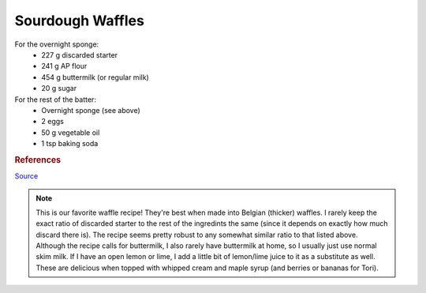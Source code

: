.. index::
   single: sourdough; waffles

Sourdough Waffles
=====================

.. ingredients::

For the overnight sponge:
   - 227 g discarded starter
   - 241 g AP flour
   - 454 g buttermilk (or regular milk)
   - 20 g sugar

For the rest of the batter:
   - Overnight sponge (see above)
   - 2 eggs
   - 50 g vegetable oil
   - 1 tsp baking soda

.. procedure::

   The night before you want to make waffles, combine the discarded starter, flour, buttermilk (or regular milk - see note below), and sugar in a large bowl.  Cover and leave out overnight.
   The next morning, add the eggs, vegetable oil, and baking soda to the batter and mix well.
   Make waffles!


.. rubric:: References

`Source <https://www.kingarthurbaking.com/recipes/classic-sourdough-waffles-or-pancakes-recipe>`_

.. note::

   This is our favorite waffle recipe!  They're best when made into Belgian (thicker) waffles.
   I rarely keep the exact ratio of discarded starter to the rest of the ingredints the same (since it depends on exactly how much discard there is).  The recipe seems pretty robust to any somewhat similar ratio to that listed above.
   Although the recipe calls for buttermilk, I also rarely have buttermilk at home, so I usually just use normal skim milk.  If I have an open lemon or lime, I add a little bit of lemon/lime juice to it as a substitute as well.  These are delicious when topped with whipped cream and maple syrup (and berries or bananas for Tori).


.. sectionauthor:: Tori
